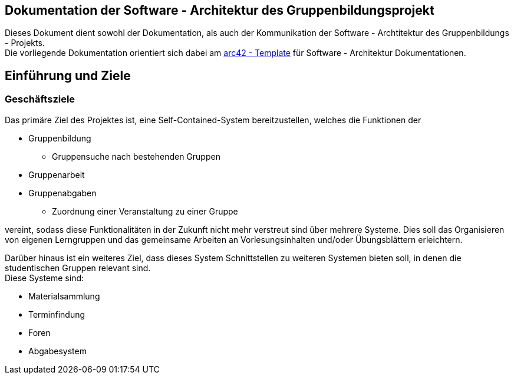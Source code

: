 == Dokumentation der Software - Architektur des Gruppenbildungsprojekt

Dieses Dokument dient sowohl der Dokumentation, als auch der Kommunikation der
Software - Archtitektur des Gruppenbildungs - Projekts. +
Die vorliegende Dokumentation orientiert sich dabei am https://www.arc42.de[arc42 - Template] für Software -
Architektur Dokumentationen.

== Einführung und Ziele

=== Geschäftsziele

Das primäre Ziel des Projektes ist, eine Self-Contained-System bereitzustellen, welches die
Funktionen der

* Gruppenbildung
** Gruppensuche nach bestehenden Gruppen
* Gruppenarbeit
* Gruppenabgaben
** Zuordnung einer Veranstaltung zu einer Gruppe

vereint, sodass diese Funktionalitäten in der Zukunft nicht mehr verstreut sind über mehrere
Systeme. Dies soll das Organisieren von eigenen Lerngruppen und das gemeinsame Arbeiten an
Vorlesungsinhalten und/oder Übungsblättern erleichtern.

Darüber hinaus ist ein weiteres Ziel, dass dieses System Schnittstellen zu weiteren Systemen
bieten soll, in denen die studentischen Gruppen relevant sind. +
Diese Systeme sind:

* Materialsammlung
* Terminfindung
* Foren
* Abgabesystem